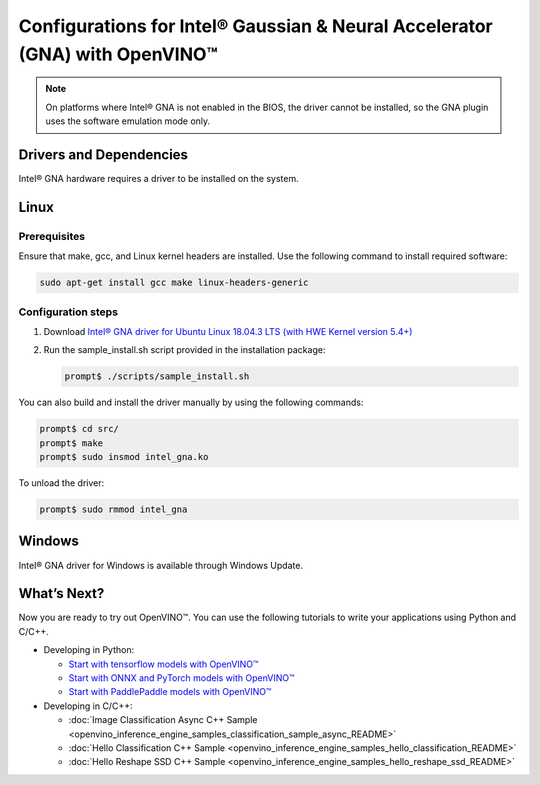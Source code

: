 .. {#openvino_docs_install_guides_configurations_for_intel_gna}

Configurations for Intel® Gaussian & Neural Accelerator (GNA) with OpenVINO™
============================================================================


.. meta::
   :description: Learn how to provide additional configuration for Intel® 
                 Gaussian & Neural Accelerator (GNA) to work with Intel® 
                 Distribution of OpenVINO™ toolkit on your system.


.. note::

   On platforms where Intel® GNA is not enabled in the BIOS, the driver cannot be installed, so the GNA plugin uses the software emulation mode only.


Drivers and Dependencies
########################


Intel® GNA hardware requires a driver to be installed on the system.

.. _gna guide:

Linux
####################

Prerequisites
++++++++++++++++++++

Ensure that make, gcc, and Linux kernel headers are installed. Use the following command to install required software:

.. code-block:: sh

   sudo apt-get install gcc make linux-headers-generic


Configuration steps
++++++++++++++++++++

1. Download `Intel® GNA driver for Ubuntu Linux 18.04.3 LTS (with HWE Kernel version 5.4+) <https://storage.openvinotoolkit.org/drivers/gna/>`__
2. Run the sample_install.sh script provided in the installation package:

   .. code-block:: sh

      prompt$ ./scripts/sample_install.sh


You can also build and install the driver manually by using the following commands:

.. code-block:: sh

   prompt$ cd src/
   prompt$ make
   prompt$ sudo insmod intel_gna.ko


To unload the driver:

.. code-block:: sh

   prompt$ sudo rmmod intel_gna


.. _gna guide windows:


Windows
####################

Intel® GNA driver for Windows is available through Windows Update.

What’s Next?
####################

Now you are ready to try out OpenVINO™. You can use the following tutorials to write your applications using Python and C/C++.

* Developing in Python:

  * `Start with tensorflow models with OpenVINO™ <notebooks/101-tensorflow-to-openvino-with-output.html>`__
  * `Start with ONNX and PyTorch models with OpenVINO™ <notebooks/102-pytorch-onnx-to-openvino-with-output.html>`__
  * `Start with PaddlePaddle models with OpenVINO™ <notebooks/103-paddle-to-openvino-classification-with-output.html>`__

* Developing in C/C++:

  * :doc:`Image Classification Async C++ Sample <openvino_inference_engine_samples_classification_sample_async_README>`
  * :doc:`Hello Classification C++ Sample <openvino_inference_engine_samples_hello_classification_README>`
  * :doc:`Hello Reshape SSD C++ Sample <openvino_inference_engine_samples_hello_reshape_ssd_README>`


